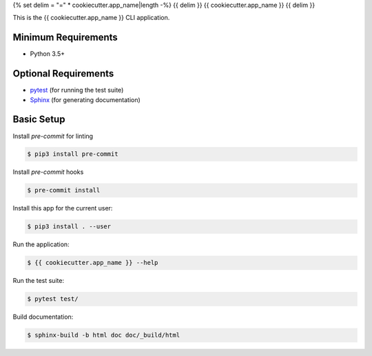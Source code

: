 {% set delim = "=" * cookiecutter.app_name|length -%}
{{ delim }}
{{ cookiecutter.app_name }}
{{ delim }}

This is the {{ cookiecutter.app_name }} CLI application.


Minimum Requirements
====================

- Python 3.5+


Optional Requirements
=====================

.. _pytest: http://pytest.org
.. _Sphinx: http://sphinx-doc.org

- `pytest`_ (for running the test suite)
- `Sphinx`_ (for generating documentation)


Basic Setup
===========

Install `pre-commit` for linting

.. code-block:: console

    $ pip3 install pre-commit

Install `pre-commit` hooks

.. code-block:: console

    $ pre-commit install

Install this app for the current user:

.. code-block:: console

    $ pip3 install . --user


Run the application:

.. code-block:: console

    $ {{ cookiecutter.app_name }} --help


Run the test suite:

.. code-block:: console

    $ pytest test/


Build documentation:

.. code-block:: console

    $ sphinx-build -b html doc doc/_build/html

